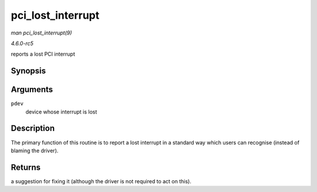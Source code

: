 .. -*- coding: utf-8; mode: rst -*-

.. _API-pci-lost-interrupt:

==================
pci_lost_interrupt
==================

*man pci_lost_interrupt(9)*

*4.6.0-rc5*

reports a lost PCI interrupt


Synopsis
========

.. c:function:: enum pci_lost_interrupt_reason pci_lost_interrupt( struct pci_dev * pdev )

Arguments
=========

``pdev``
    device whose interrupt is lost


Description
===========

The primary function of this routine is to report a lost interrupt in a
standard way which users can recognise (instead of blaming the driver).


Returns
=======

a suggestion for fixing it (although the driver is not required to act
on this).


.. ------------------------------------------------------------------------------
.. This file was automatically converted from DocBook-XML with the dbxml
.. library (https://github.com/return42/sphkerneldoc). The origin XML comes
.. from the linux kernel, refer to:
..
.. * https://github.com/torvalds/linux/tree/master/Documentation/DocBook
.. ------------------------------------------------------------------------------
